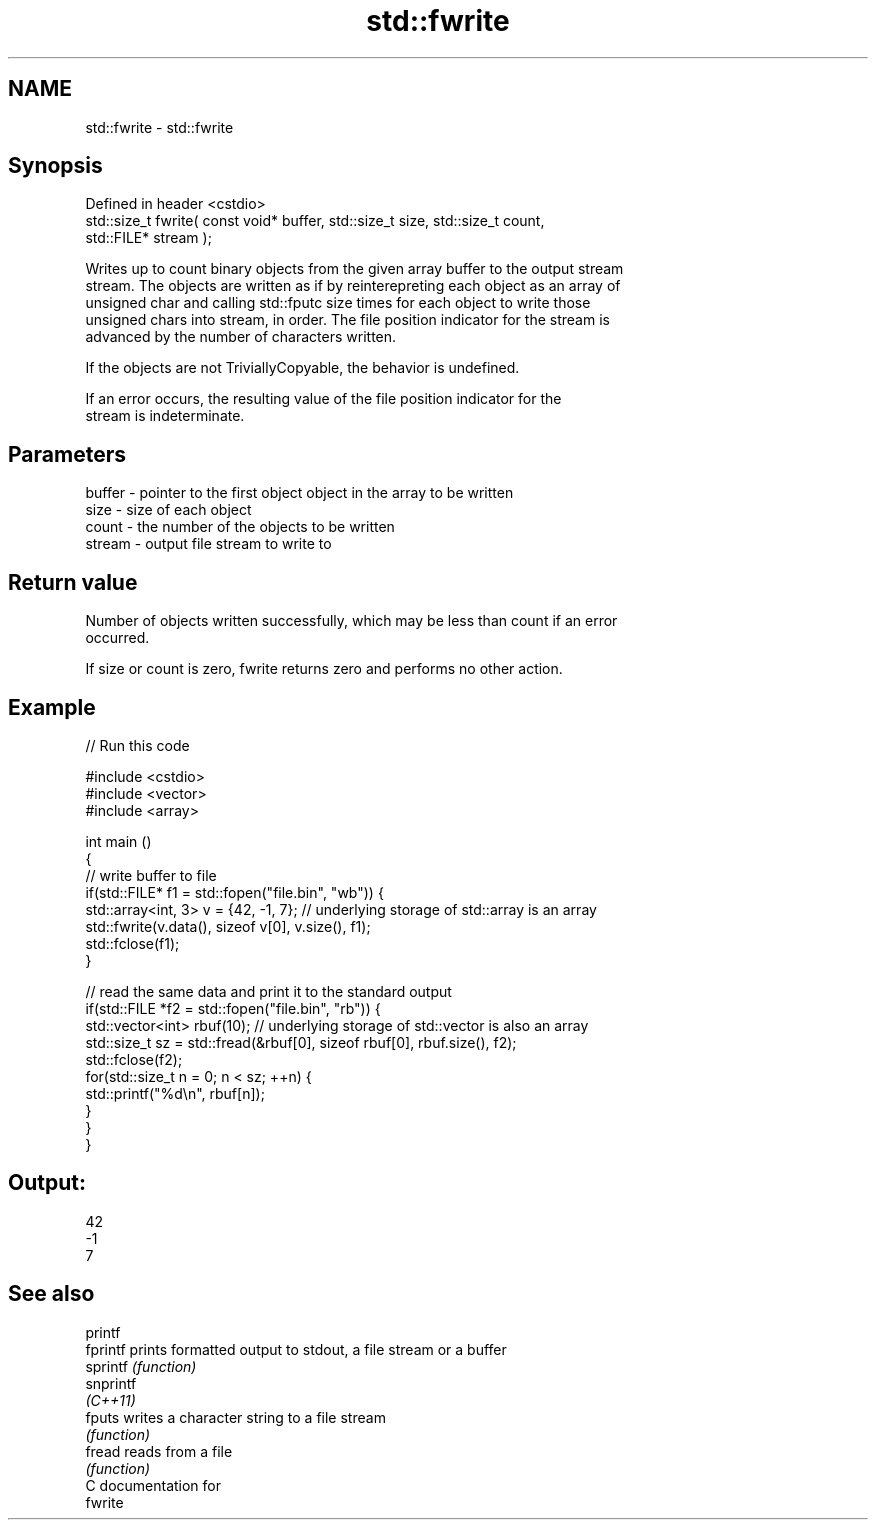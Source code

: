.TH std::fwrite 3 "2017.04.02" "http://cppreference.com" "C++ Standard Libary"
.SH NAME
std::fwrite \- std::fwrite

.SH Synopsis
   Defined in header <cstdio>
   std::size_t fwrite( const void* buffer, std::size_t size, std::size_t count,
   std::FILE* stream );

   Writes up to count binary objects from the given array buffer to the output stream
   stream. The objects are written as if by reinterepreting each object as an array of
   unsigned char and calling std::fputc size times for each object to write those
   unsigned chars into stream, in order. The file position indicator for the stream is
   advanced by the number of characters written.

   If the objects are not TriviallyCopyable, the behavior is undefined.

   If an error occurs, the resulting value of the file position indicator for the
   stream is indeterminate.

.SH Parameters

   buffer - pointer to the first object object in the array to be written
   size   - size of each object
   count  - the number of the objects to be written
   stream - output file stream to write to

.SH Return value

   Number of objects written successfully, which may be less than count if an error
   occurred.

   If size or count is zero, fwrite returns zero and performs no other action.

.SH Example

   
// Run this code

 #include <cstdio>
 #include <vector>
 #include <array>
  
 int main ()
 {
     // write buffer to file
     if(std::FILE* f1 = std::fopen("file.bin", "wb")) {
         std::array<int, 3> v = {42, -1, 7}; // underlying storage of std::array is an array
         std::fwrite(v.data(), sizeof v[0], v.size(), f1);
         std::fclose(f1);
     }
  
     // read the same data and print it to the standard output
     if(std::FILE *f2 = std::fopen("file.bin", "rb")) {
         std::vector<int> rbuf(10); // underlying storage of std::vector is also an array
         std::size_t sz = std::fread(&rbuf[0], sizeof rbuf[0], rbuf.size(), f2);
         std::fclose(f2);
         for(std::size_t n = 0; n < sz; ++n) {
             std::printf("%d\\n", rbuf[n]);
         }
     }
 }

.SH Output:

 42
 -1
 7

.SH See also

   printf
   fprintf  prints formatted output to stdout, a file stream or a buffer
   sprintf  \fI(function)\fP 
   snprintf
   \fI(C++11)\fP
   fputs    writes a character string to a file stream
            \fI(function)\fP 
   fread    reads from a file
            \fI(function)\fP 
   C documentation for
   fwrite
